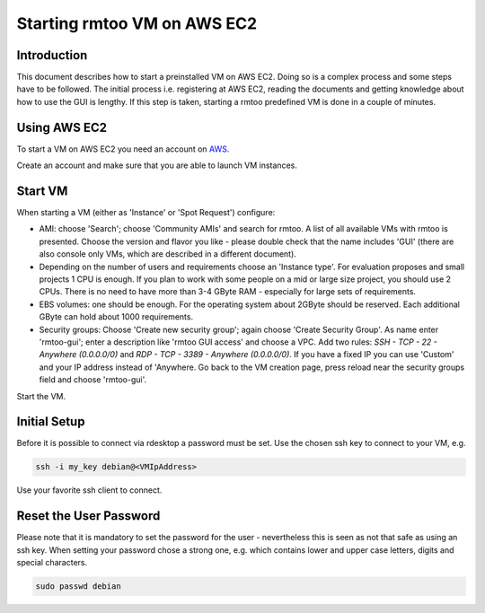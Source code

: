 Starting rmtoo VM on AWS EC2
============================

Introduction
------------

This document describes how to start a preinstalled VM on AWS EC2.
Doing so is a complex process and some steps have to be followed.  The
initial process i.e. registering at AWS EC2, reading the documents and
getting knowledge about how to use the GUI is lengthy.  If this step
is taken, starting a rmtoo predefined VM is done in a couple of
minutes.


Using AWS EC2
--------------

To start a VM on AWS EC2 you need an account on AWS_.

.. _AWS: http://aws.amazon.com/ec2‎

Create an account and make sure that you are able to launch VM
instances.


Start VM
--------

When starting a VM (either as 'Instance' or 'Spot Request') configure:

* AMI: choose 'Search'; choose 'Community AMIs' and search for rmtoo.
  A list of all available VMs with rmtoo is presented. Choose the
  version and flavor you like - please double check that the name
  includes 'GUI' (there are also console only VMs, which are described
  in a different document).
* Depending on the number of users and requirements choose an
  'Instance type'.  For evaluation proposes and small projects 1 CPU
  is enough.  If you plan to work with some people on a mid or large
  size project, you should use 2 CPUs.  There is no need to have more
  than 3-4 GByte RAM - especially for large sets of requirements.
* EBS volumes: one should be enough. For the operating system about
  2GByte should be reserved.  Each additional GByte can hold about
  1000 requirements.
* Security groups: Choose 'Create new security group'; again choose
  'Create Security Group'. As name enter 'rmtoo-gui'; enter a
  description like 'rmtoo GUI access' and choose a VPC.  Add two
  rules: *SSH - TCP - 22 - Anywhere (0.0.0.0/0)* and
  *RDP - TCP - 3389 - Anywhere (0.0.0.0/0)*.
  If you have a fixed IP you can use 'Custom' and your IP address
  instead of 'Anywhere.  Go back to the VM creation page, press reload
  near the security groups field and choose 'rmtoo-gui'.

Start the VM.

Initial Setup
-------------

Before it is possible to connect via rdesktop a password must be set.
Use the chosen ssh key to connect to your VM, e.g.

.. code:: bash

   ssh -i my_key debian@<VMIpAddress>

Use your favorite ssh client to connect.

Reset the User Password
-----------------------

Please note that it is mandatory to set the password for the user -
nevertheless this is seen as not that safe as using an ssh key.
When setting your password chose a strong one, e.g. which contains
lower and upper case letters, digits and special characters.

.. code:: bash

   sudo passwd debian

